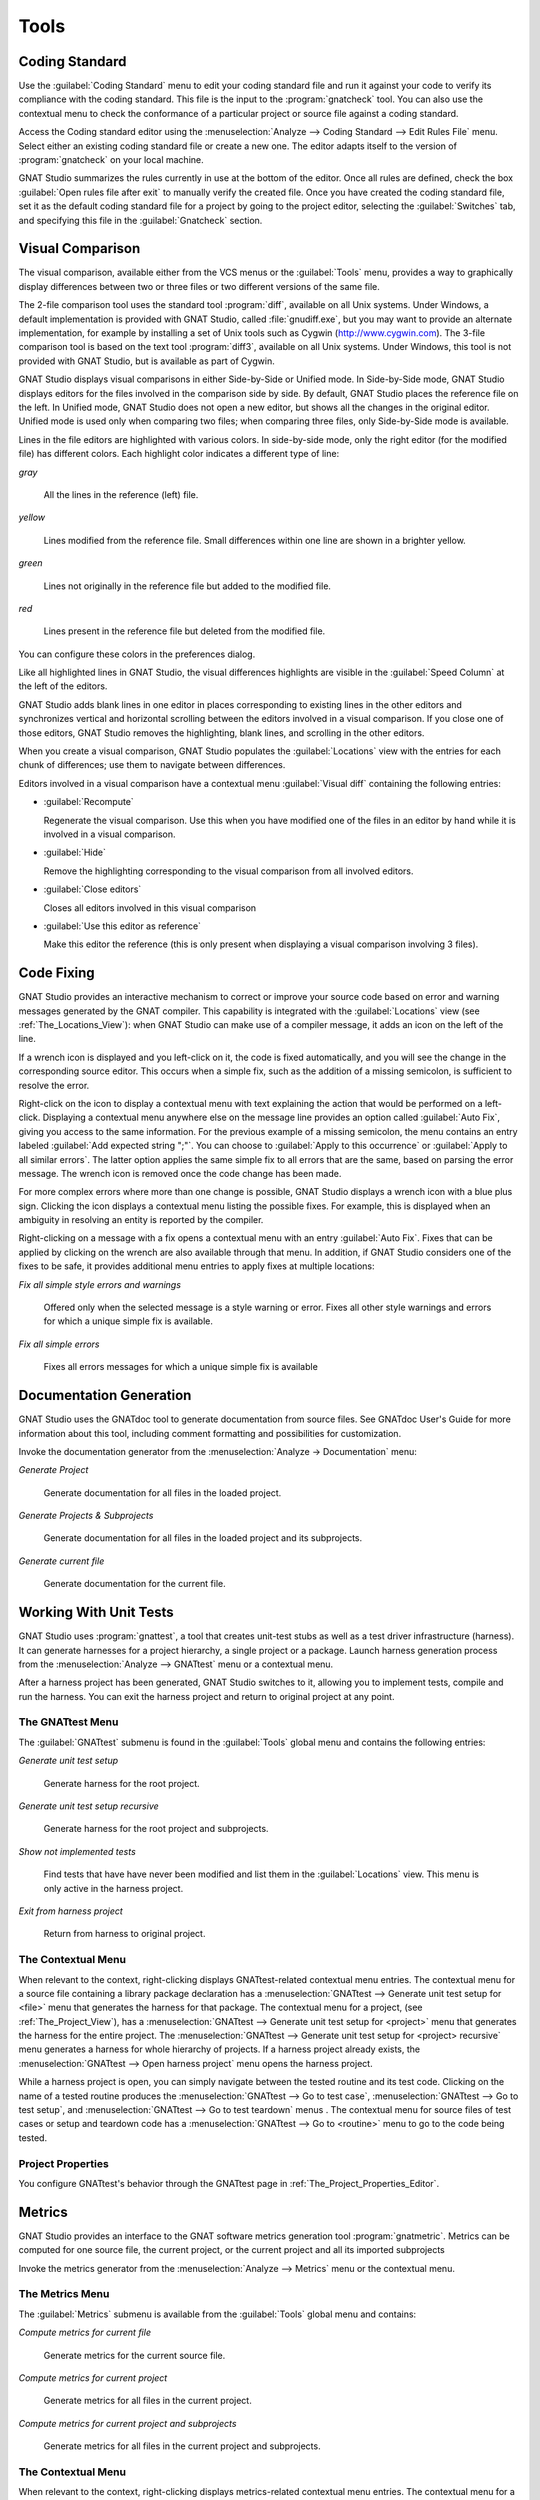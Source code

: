 .. _Tools:

*****
Tools
*****

.. _Coding_Standard:

Coding Standard
===============

.. index:: coding standard

Use the :guilabel:`Coding Standard` menu to edit your coding standard file
and run it against your code to verify its compliance with the coding
standard.  This file is the input to the :program:`gnatcheck` tool.  You
can also use the contextual menu to check the conformance of a particular
project or source file against a coding standard.

Access the Coding standard editor using the :menuselection:`Analyze -->
Coding Standard --> Edit Rules File` menu.  Select either an existing
coding standard file or create a new one. The editor adapts itself to the
version of :program:`gnatcheck` on your local machine.

GNAT Studio summarizes the rules currently in use at the bottom of the editor.
Once all rules are defined, check the box :guilabel:`Open rules file after exit`
to manually verify the created file.  Once you have created the coding
standard file, set it as the default coding standard file for a project by
going to the project editor, selecting the :guilabel:`Switches` tab, and
specifying this file in the :guilabel:`Gnatcheck` section.

.. _Visual_Comparison:

Visual Comparison
=================

.. index:: visual diff

The visual comparison, available either from the VCS menus or the
:guilabel:`Tools` menu, provides a way to graphically display differences
between two or three files or two different versions of the same file.

The 2-file comparison tool uses the standard tool :program:`diff`,
available on all Unix systems. Under Windows, a default implementation is
provided with GNAT Studio, called :file:`gnudiff.exe`, but you may want to
provide an alternate implementation, for example by installing a set of Unix
tools such as Cygwin (`http://www.cygwin.com <http://www.cygwin.com>`_).  The
3-file comparison tool is based on the text tool :program:`diff3`,
available on all Unix systems. Under Windows, this tool is not provided
with GNAT Studio, but is available as part of Cygwin.

GNAT Studio displays visual comparisons in either Side-by-Side or Unified mode.
In Side-by-Side mode, GNAT Studio displays editors for the files involved in the
comparison side by side.  By default, GNAT Studio places the reference file on
the left. In Unified mode, GNAT Studio does not open a new editor, but shows all
the changes in the original editor.  Unified mode is used only when comparing
two files; when comparing three files, only Side-by-Side mode is available.

Lines in the file editors are highlighted with various colors.  In
side-by-side mode, only the right editor (for the modified file) has
different colors.  Each highlight color indicates a different type of line:

*gray*

 All the lines in the reference (left) file.

*yellow*

  Lines modified from the reference file. Small differences within one line
  are shown in a brighter yellow.

*green*

  Lines not originally in the reference file but added to the modified
  file.

*red*

  Lines present in the reference file but deleted from the modified file.

You can configure these colors in the preferences dialog.

Like all highlighted lines in GNAT Studio, the visual differences highlights
are visible in the :guilabel:`Speed Column` at the left of the editors.

GNAT Studio adds blank lines in one editor in places corresponding to existing
lines in the other editors and synchronizes vertical and horizontal
scrolling between the editors involved in a visual comparison.  If you
close one of those editors, GNAT Studio removes the highlighting, blank lines,
and scrolling in the other editors.

When you create a visual comparison, GNAT Studio populates the
:guilabel:`Locations` view with the entries for each chunk of differences;
use them to navigate between differences.

Editors involved in a visual comparison have a contextual menu
:guilabel:`Visual diff` containing the following entries:

* :guilabel:`Recompute`

  Regenerate the visual comparison.  Use this when you have modified one of
  the files in an editor by hand while it is involved in a visual
  comparison.

* :guilabel:`Hide`

  Remove the highlighting corresponding to the visual comparison from all
  involved editors.

* :guilabel:`Close editors`

  Closes all editors involved in this visual comparison

* :guilabel:`Use this editor as reference`

  Make this editor the reference (this is only present when displaying a
  visual comparison involving 3 files).

.. index:: screen shot
.. image:: visual-diff.jpg
   :width: 100%

.. _Code_Fixing:

Code Fixing
===========

.. index:: code fixing
.. index:: wrench icon

GNAT Studio provides an interactive mechanism to correct or improve your source
code based on error and warning messages generated by the GNAT compiler.
This capability is integrated with the :guilabel:`Locations` view (see
:ref:`The_Locations_View`): when GNAT Studio can make use of a compiler
message, it adds an icon on the left of the line.

If a wrench icon is displayed and you left-click on it, the code is fixed
automatically, and you will see the change in the corresponding source editor.
This occurs when a simple fix, such as the addition of a missing semicolon,
is sufficient to resolve the error.

Right-click on the icon to display a contextual menu with text explaining
the action that would be performed on a left-click.  Displaying a
contextual menu anywhere else on the message line provides an option called
:guilabel:`Auto Fix`, giving you access to the same information. For the
previous example of a missing semicolon, the menu contains an entry
labeled :guilabel:`Add expected string ";"`.  You can choose to
:guilabel:`Apply to this occurrence` or :guilabel:`Apply to all similar
errors`.  The latter option applies the same simple fix to all errors that
are the same, based on parsing the error message.  The wrench icon is
removed once the code change has been made.

For more complex errors where more than one change is possible, GNAT Studio
displays a wrench icon with a blue plus sign.  Clicking the icon displays a
contextual menu listing the possible fixes. For example, this is displayed
when an ambiguity in resolving an entity is reported by the compiler.

Right-clicking on a message with a fix opens a contextual menu with an
entry :guilabel:`Auto Fix`. Fixes that can be applied by clicking on the
wrench are also available through that menu. In addition, if GNAT Studio
considers one of the fixes to be safe, it provides additional menu entries to
apply fixes at multiple locations:

*Fix all simple style errors and warnings*

  Offered only when the selected message is a style warning or error.
  Fixes all other style warnings and errors for which a unique simple fix
  is available.

*Fix all simple errors*

  Fixes all errors messages for which a unique simple fix is available

.. _Documentation_Generation:

Documentation Generation
========================

.. index:: documentation generation

GNAT Studio uses the GNATdoc tool to generate documentation from source files.
See GNATdoc User's Guide for more information about this tool,
including comment formatting and possibilities for customization.

Invoke the documentation generator from the :menuselection:`Analyze ->
Documentation` menu:

*Generate Project*

  Generate documentation for all files in the loaded project.

*Generate Projects & Subprojects*

  Generate documentation for all files in the loaded project and its
  subprojects.

*Generate current file*

  Generate documentation for the current file.

.. _Working_With_Unit_Tests:

Working With Unit Tests
=======================

GNAT Studio uses :program:`gnattest`, a tool that creates unit-test stubs as
well as a test driver infrastructure (harness).  It can generate harnesses for
a project hierarchy, a single project or a package.  Launch harness
generation process from the :menuselection:`Analyze --> GNATtest` menu or a
contextual menu.

After a harness project has been generated, GNAT Studio switches to it, allowing
you to implement tests, compile and run the harness.  You can exit the
harness project and return to original project at any point.

The GNATtest Menu
-----------------

The :guilabel:`GNATtest` submenu is found in the :guilabel:`Tools` global
menu and contains the following entries:

*Generate unit test setup*

  Generate harness for the root project.

*Generate unit test setup recursive*

  Generate harness for the root project and subprojects.

*Show not implemented tests*

  Find tests that have have never been modified and list them in the
  :guilabel:`Locations` view. This menu is only active in the harness
  project.

*Exit from harness project*

  Return from harness to original project.

The Contextual Menu
-------------------

When relevant to the context, right-clicking displays GNATtest-related
contextual menu entries.  The contextual menu for a source file containing
a library package declaration has a :menuselection:`GNATtest --> Generate
unit test setup for <file>` menu that generates the harness for that
package.  The contextual menu for a project, (see :ref:`The_Project_View`),
has a :menuselection:`GNATtest --> Generate unit test setup for <project>`
menu that generates the harness for the entire project.  The
:menuselection:`GNATtest --> Generate unit test setup for <project>
recursive` menu generates a harness for whole hierarchy of projects. If a
harness project already exists, the :menuselection:`GNATtest --> Open
harness project` menu opens the harness project.

While a harness project is open, you can simply navigate between the tested
routine and its test code.  Clicking on the name of a tested routine
produces the :menuselection:`GNATtest --> Go to test case`,
:menuselection:`GNATtest --> Go to test setup`, and
:menuselection:`GNATtest --> Go to test teardown` menus .  The contextual
menu for source files of test cases or setup and teardown code has a
:menuselection:`GNATtest --> Go to <routine>` menu to go to the code being
tested.

Project Properties
------------------

You configure GNATtest's behavior through the GNATtest page in
:ref:`The_Project_Properties_Editor`.

.. _Metrics:

Metrics
=======

.. index:: Metrics

GNAT Studio provides an interface to the GNAT software metrics generation tool
:program:`gnatmetric`.  Metrics can be computed for one source file, the
current project, or the current project and all its imported subprojects

Invoke the metrics generator from the :menuselection:`Analyze --> Metrics`
menu or the contextual menu.

The Metrics Menu
----------------

The :guilabel:`Metrics` submenu is available from the :guilabel:`Tools`
global menu and contains:

*Compute metrics for current file*

  Generate metrics for the current source file.

*Compute metrics for current project*

  Generate metrics for all files in the current project.

*Compute metrics for current project and subprojects*

  Generate metrics for all files in the current project and subprojects.

The Contextual Menu
-------------------

When relevant to the context, right-clicking displays metrics-related
contextual menu entries.  The contextual menu for a source file has an
entry :guilabel:`Metrics for file` that generates the metrics for the
current file.  The contextual menu for a project (see
:ref:`The_Project_View`) has an entry :guilabel:`Metrics for project` that
generates the metrics for all files in the project.

After computing the requested metrics, GNAT Studio displays a new window in the
left area showing the computed metrics in a hierarchical tree form,
arranged first by files and then by scopes inside the files.
Double-clicking any of the files or scopes opens the corresponding source
location in the editor. GNAT Studio displays any errors encountered during
metrics computation in the :guilabel:`Locations` view.

.. _Stack_Analysis:

Stack Analysis
==============

.. index:: Stack Analysis

GNAT Studio provides an interface to :program:`GNATstack`, the static stack
analysis tool.  This interface is only available if you have the
:file:`gnatstack` executable installed and available on your path.  GNAT Studio
computes, loads, and visually displays stack usage information for the
entire project hierarchy.  You can enter stack usage information for
unknown and unbounded calls within GNAT Studio.

Once computed and loaded, GNAT Studio summarizes the stack usage information
in a report and uses it to annotate source code with stack usage
annotations. The largest stack usage path is loaded into the
:guilabel:`Locations` view.  See :ref:`The_Locations_View`.

Specify stack usage information for undefined subprograms by adding one or
more :file:`.ci` files to the set of GNATStack switches in the `Switches`
attribute of the :samp:`Stack` package of your root project.  For example::

  project P is
     package Stack is
        for Switches use ("my.ci");
     end Stack;
  end P;


You can also specify this information by using the :guilabel:`GNATStack`
page of the :guilabel:`Switches` section in the
:ref:`The_Project_Properties_Editor`.  Use :ref:`The Stack Usage Editor
<The_Stack_Usage_Editor>` to edit stack usage information for undefined
subprograms.

The Stack Analysis Menu
-----------------------

Access all the stack analysis operations via the
:menuselection:`Analyze --> Stack Analysis` menu:

*Analyze stack usage*

  Generate stack usage information for the root project.

*Open undefined subprograms editor*

  Open the undefined subprograms editor.

*Load last stack usage*

  Load (or reload) the latest stack usage information for the root project.

*Clear stack usage data*

  Remove stack analysis data loaded in GNAT Studio and any associated
  information such as annotations in source editors.


The Contextual Menu
-------------------

The contextual menu for a project, file, or subprogram entity (including the
entities listed in the coverage report) has a :guilabel:`Stack Analysis`
submenu containing the following options, depending on the type of entity
selected:

*Show stack usage*

  Show stack usage information for every subprogram in the currently
  selected file.

*Hide stack usage*

  Hide stack usage information for every subprogram in the currently
  selected file.

*Call tree for xxx*

  Open the :guilabel:`Call Tree` view for the currently selected subprogram.

The Stack Usage Report
----------------------

.. _The_Stack_Usage_Report:

Once GNAT Studio has loaded the stack usage information, it displays a report
containing a summary of the stack analysis.

The Stack Usage Editor
----------------------

.. _The_Stack_Usage_Editor:

The :guilabel:`Stack Usage Editor` allows you to specify the stack usage of
undefined subprograms so these values can be used to refine results of
future analysis.

.. index:: screen shot
.. image:: stack-usage-editor.jpg
   :width: 100%

The :guilabel:`Stack Usage Editor` contains two main areas. The notebook on
the top allows you to select the file to edit. It displays the contents of the
file and allows you to enter or change the stack usage of subprograms in
it. The table in the bottom area displays all subprograms whose stack usage
information is not specified and allows you to set them.

Specify the stack usage information for subprograms by clicking in the
stack usage column to the right of the subprogram's name.  When you specify
a value in the bottom table, the subprogram is moved to the top table of
the currently selected file. When a negative value is specified, the
subprogram is moved to the bottom table.

GNAT Studio saves all changes when the stack usage editor window is closed.

.. _code-reducer:

The automatic code reducer
==========================

.. index:: code reducer

GNAT Studio ships with the :guilabel:`gnatstudio_cli` command-line tool
which can reduce an Ada code base. You can use this tool to obtain a
small reproducer which shows a particular issue.

The way this tool works is by removing statements from the Ada closure
of a project, while preserving a given set of properties (the "oracle"),
in a way that preserves the validity of the Ada code as much as possible.

Collecting the project in a sandbox area
----------------------------------------

The automatic reducer will edit files in place. If you don't want to
break your development environment, you might want to copy the sources
and work in a sandbox area. The GNAT Studio menu
:guilabel:`Analyze -> Automatic code reducer -> Collect sources in Sandbox project`
can do this and collect all Ada sources in the project closure within a
given directory.

Writing an oracle script
------------------------

To use this tool, you'll first need to write an oracle
script. This is a script that returns with an error code 0 if the property
of interest is observed, and nonzero otherwise.

For instance, if the property being tested is that the program should
print "hello", the oracle script should first build the project, returning
nonzero if the project does not build, then run the program, and return
zero if the output of the program is "hello".

The oracle script is going to be invoked repeatedly in the same area, so you
will need to ensure that it is not influenced by leftovers from previous
invocations.

This script might be called more than once per second, so make sure its
behavior supports this. For instance, if this script uses
:guilabel:`gprbuild` to build the project, you will need to pass the option
:guilabel:`-m2` so that the checksums of files, rather than the timestamps,
are taken into account when determining whether to rebuild.

The speed of this script has a strong influence on the overall speed of
the reducer, so it's worth taking the time to optimize the oracle script.
For instance, if the property to preserve is "the program should print hello",
then it might help to add a call to :guilabel:`grep` to verify that the word
"hello" is present in the sources: this will allow the reducer to quickly
eliminate bad candidates without having to take time to compile them.

You can test your oracle script from GNAT Studio, with the menu
:guilabel:`Analyze -> Automatic code reducer-> Test the Oracle script`

Running the reducer
-------------------

The command line has the following format:

    gnatstudio_cli adareducer -P<your project> -s <your oracle script>

You can launch this from GNAT Studio with the menu
:guilabel:`Analyze -> Automatic code reducer-> Launch Automatic Reducer`
